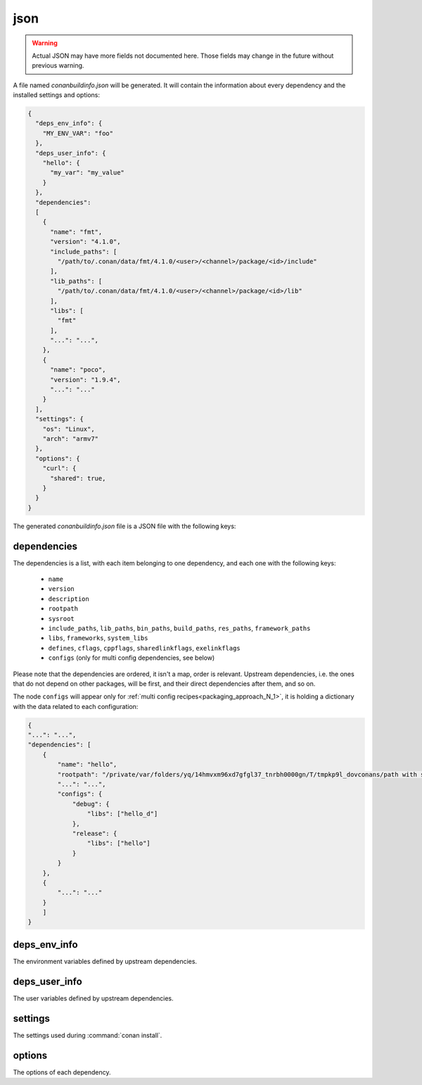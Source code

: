 .. _json_generator:

json
====

.. warning::

    Actual JSON may have more fields not documented here. Those fields may change in the future
    without previous warning.

A file named *conanbuildinfo.json* will be generated. It will contain the information about
every dependency and the installed settings and options:

.. code-block:: json

    {
      "deps_env_info": {
        "MY_ENV_VAR": "foo"
      },
      "deps_user_info": {
        "hello": {
          "my_var": "my_value"
        }
      },
      "dependencies":
      [
        {
          "name": "fmt",
          "version": "4.1.0",
          "include_paths": [
            "/path/to/.conan/data/fmt/4.1.0/<user>/<channel>/package/<id>/include"
          ],
          "lib_paths": [
            "/path/to/.conan/data/fmt/4.1.0/<user>/<channel>/package/<id>/lib"
          ],
          "libs": [
            "fmt"
          ],
          "...": "...",
        },
        {
          "name": "poco",
          "version": "1.9.4",
          "...": "..."
        }
      ],
      "settings": {
        "os": "Linux",
        "arch": "armv7"
      },
      "options": {
        "curl": {
          "shared": true,
        }
      }
    }

The generated *conanbuildinfo.json* file is a JSON file with the following keys:

dependencies
-------------

The dependencies is a list, with each item belonging to one dependency, and each one with the following keys:

 - ``name``
 - ``version``
 - ``description``
 - ``rootpath``
 - ``sysroot``
 - ``include_paths``, ``lib_paths``, ``bin_paths``, ``build_paths``, ``res_paths``, ``framework_paths``
 - ``libs``, ``frameworks``, ``system_libs``
 - ``defines``, ``cflags``, ``cppflags``, ``sharedlinkflags``, ``exelinkflags``
 - ``configs`` (only for multi config dependencies, see below)

Please note that the dependencies are ordered, it isn't a map, order is relevant. Upstream dependencies, i.e. the
ones that do not depend on other packages, will be first, and their direct dependencies after them, and so on.

The node ``configs`` will appear only for :ref:`multi config recipes<packaging_approach_N_1>`,
it is holding a dictionary with the data related to each configuration:

.. code-block:: json

    {
    "...": "...",
    "dependencies": [
        {
            "name": "hello",
            "rootpath": "/private/var/folders/yq/14hmvxm96xd7gfgl37_tnrbh0000gn/T/tmpkp9l_dovconans/path with spaces/.conan/data/hello/0.1/lasote/testing/package/46f53f156846659bf39ad6675fa0ee8156e859fe",
            "...": "...",
            "configs": {
                "debug": {
                    "libs": ["hello_d"]
                },
                "release": {
                    "libs": ["hello"]
                }
            }
        },
        {
            "...": "..."
        }
        ]
    }

deps_env_info
-------------

The environment variables defined by upstream dependencies.

deps_user_info
--------------

The user variables defined by upstream dependencies.

settings
--------

The settings used during :command:`conan install`.

options
-------

The options of each dependency.
